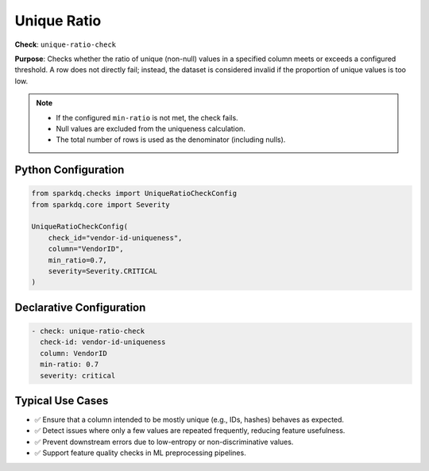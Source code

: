 .. _unique-ratio-check:

Unique Ratio
============

**Check**: ``unique-ratio-check``

**Purpose**:  
Checks whether the ratio of unique (non-null) values in a specified column meets or exceeds a configured threshold.  
A row does not directly fail; instead, the dataset is considered invalid if the proportion of unique values is too low.

.. note::

    * If the configured ``min-ratio`` is not met, the check fails.  
    * Null values are excluded from the uniqueness calculation.  
    * The total number of rows is used as the denominator (including nulls).

Python Configuration
--------------------

.. code-block:: python

   from sparkdq.checks import UniqueRatioCheckConfig
   from sparkdq.core import Severity

   UniqueRatioCheckConfig(
       check_id="vendor-id-uniqueness",
       column="VendorID",
       min_ratio=0.7,
       severity=Severity.CRITICAL
   )

Declarative Configuration
-------------------------

.. code-block:: yaml

    - check: unique-ratio-check
      check-id: vendor-id-uniqueness
      column: VendorID
      min-ratio: 0.7
      severity: critical

Typical Use Cases
-----------------

* ✅ Ensure that a column intended to be mostly unique (e.g., IDs, hashes) behaves as expected.

* ✅ Detect issues where only a few values are repeated frequently, reducing feature usefulness.

* ✅ Prevent downstream errors due to low-entropy or non-discriminative values.

* ✅ Support feature quality checks in ML preprocessing pipelines.

